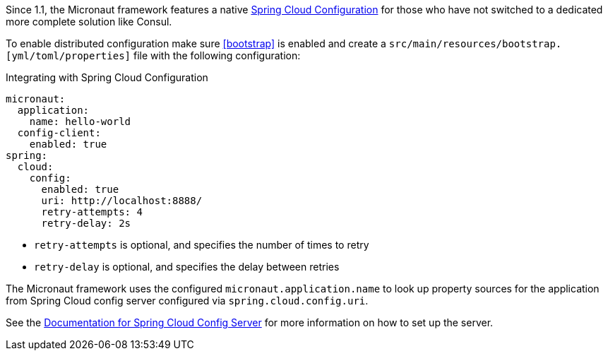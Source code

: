 Since 1.1, the Micronaut framework features a native https://spring.io/projects/spring-cloud-config/[Spring Cloud Configuration] for those who have not switched to a dedicated more complete solution like Consul.

To enable distributed configuration make sure <<bootstrap>> is enabled and create a `src/main/resources/bootstrap.[yml/toml/properties]` file with the following configuration:

.Integrating with Spring Cloud Configuration
[configuration]
----
micronaut:
  application:
    name: hello-world
  config-client:
    enabled: true
spring:
  cloud:
    config:
      enabled: true
      uri: http://localhost:8888/
      retry-attempts: 4
      retry-delay: 2s
----

- `retry-attempts` is optional, and specifies the number of times to retry
- `retry-delay` is optional, and specifies the delay between retries

The Micronaut framework uses the configured `micronaut.application.name` to look up property sources for the application from Spring Cloud config server configured via `spring.cloud.config.uri`.

See the https://spring.io/projects/spring-cloud-config/[Documentation for Spring Cloud Config Server] for more information on how to set up the server.
